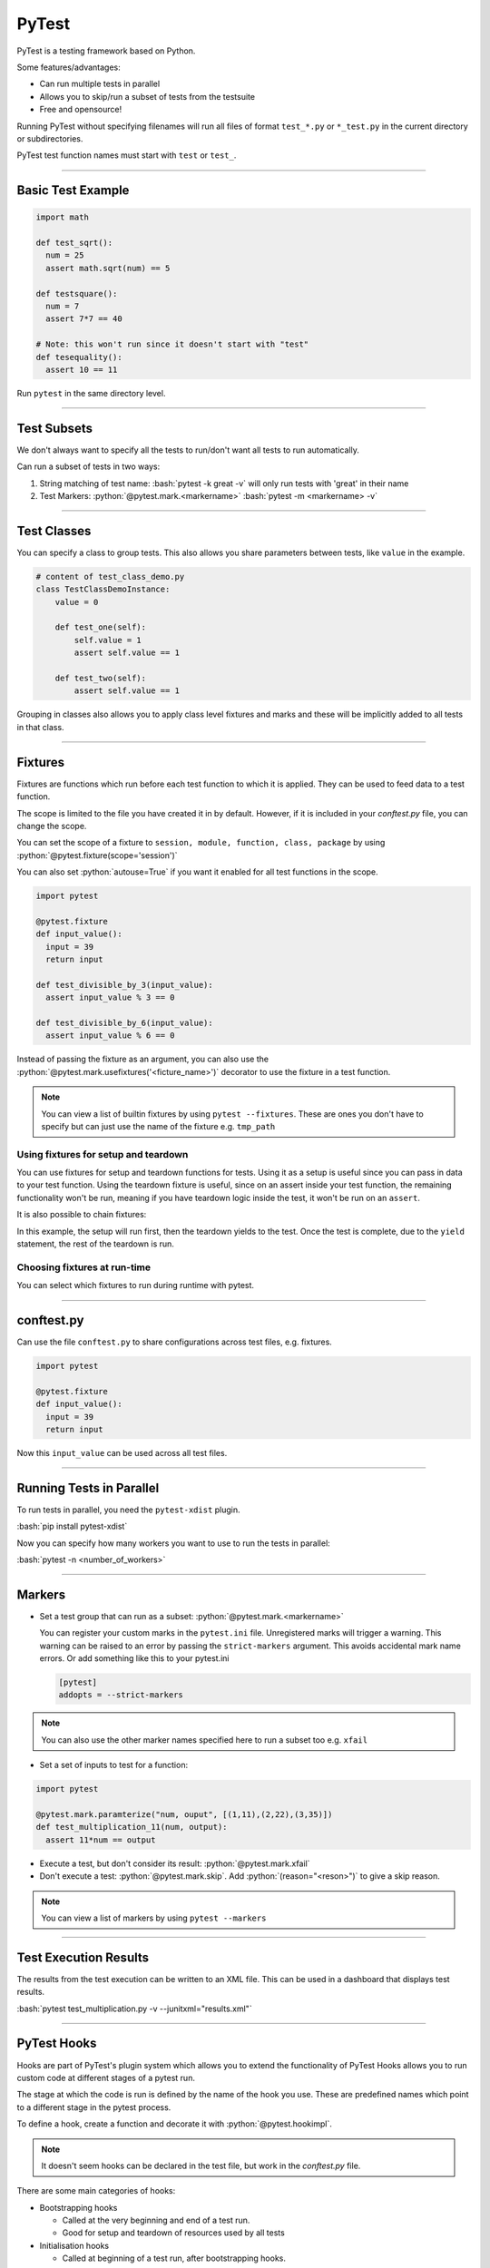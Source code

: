 .. role:: bash(code)
   :language: bash


.. role:: python(code)
    :language: python

PyTest
======

PyTest is a testing framework based on Python.

Some features/advantages:

- Can run multiple tests in parallel
- Allows you to skip/run a subset of tests from the testsuite
- Free and opensource!

Running PyTest without specifying filenames will run all files of format ``test_*.py`` or ``*_test.py``
in the current directory or subdirectories.

PyTest test function names must start with ``test`` or ``test_``.

----

Basic Test Example
------------------

.. code-block:: python

    import math

    def test_sqrt():
      num = 25
      assert math.sqrt(num) == 5

    def testsquare():
      num = 7
      assert 7*7 == 40

    # Note: this won't run since it doesn't start with "test"
    def tesequality():
      assert 10 == 11

Run ``pytest`` in the same directory level.

----

Test Subsets
------------

We don't always want to specify all the tests to run/don't want all tests to run automatically.

Can run a subset of tests in two ways:

1. String matching of test name: 
   :bash:`pytest -k great -v` will only run tests with 'great' in their name

2. Test Markers:
   :python:`@pytest.mark.<markername>`
   :bash:`pytest -m <markername> -v` 

----

Test Classes
------------

You can specify a class to group tests. This also allows you share parameters between
tests, like ``value`` in the example.

.. code-block:: python

  # content of test_class_demo.py
  class TestClassDemoInstance:
      value = 0

      def test_one(self):
          self.value = 1
          assert self.value == 1

      def test_two(self):
          assert self.value == 1

Grouping in classes also allows you to apply class level fixtures and marks and
these will be implicitly added to all tests in that class.

----

Fixtures
--------

Fixtures are functions which run before each test function to which it is applied.
They can be used to feed data to a test function.

The scope is limited to the file you have created it in by default. However, if it is included
in your *conftest.py* file, you can change the scope.

You can set the scope of a fixture to ``session, module, function, class, package`` by using :python:`@pytest.fixture(scope='session')`

You can also set :python:`autouse=True` if you want it enabled for all test functions in the scope.

.. code-block:: python

  import pytest

  @pytest.fixture
  def input_value():
    input = 39
    return input

  def test_divisible_by_3(input_value):
    assert input_value % 3 == 0

  def test_divisible_by_6(input_value):
    assert input_value % 6 == 0

Instead of passing the fixture as an argument, you can also use the :python:`@pytest.mark.usefixtures('<ficture_name>')`
decorator to use the fixture in a test function.

.. note::
  You can view a list of builtin fixtures by using ``pytest --fixtures``. These are ones
  you don't have to specify but can just use the name of the fixture e.g. ``tmp_path`` 


Using fixtures for setup and teardown
^^^^^^^^^^^^^^^^^^^^^^^^^^^^^^^^^^^^^

You can use fixtures for setup and teardown functions for tests.
Using it as a setup is useful since you can pass in data to your test function.
Using the teardown fixture is useful, since on an assert inside your test function, the remaining
functionality won't be run, meaning if you have teardown logic inside the test, it won't be run on
an ``assert``.

.. code-block:: python
  :caption: Example using fixtures for setup and teardown

  @pytest.fixture(scope="function")
  def test_setup():
      print("Test Specific Setup")
      test_data = 5
      return test_data

  @pytest.fixture(scope="function")
  def test_teardown():
      yield
      print("Test Specific Teardown")

  # test_teardown doesn't provide a value so can be declared like this
  @pytest.usefixtures('test_teardown')
  def test_example(test_setup):
    assert test_setup == 3
    

It is also possible to chain fixtures:

.. code-block:: python
  :caption: Example chaining fixtures

  @pytest.fixture(scope="function")
  def test_setup():
      print("Test Specific Setup")
      test_data = 5
      return test_data

  @pytest.fixture(scope="function")
  def test_teardown(test_setup):
      yield test_setup
      print("Test Specific Teardown")

  def test_example(test_teardown):
    assert test_teardown == 3  

In this example, the setup will run first, then the teardown yields to the test.
Once the test is complete, due to the ``yield`` statement, the rest of the teardown
is run.

Choosing fixtures at run-time
^^^^^^^^^^^^^^^^^^^^^^^^^^^^^

You can select which fixtures to run during runtime with pytest.

.. code-block:: python
  :caption: Example dynamically running fixture

  return request.getfixturevalue(argname=fixture_name)

----

conftest.py
-----------

Can use the file ``conftest.py`` to share configurations across test files, e.g. fixtures.

.. code-block:: python

  import pytest

  @pytest.fixture
  def input_value():
    input = 39
    return input

Now this ``input_value`` can be used across all test files.

----

Running Tests in Parallel
-------------------------

To run tests in parallel, you need the ``pytest-xdist`` plugin.

:bash:`pip install pytest-xdist`

Now you can specify how many workers you want to use to run the tests in parallel:

:bash:`pytest -n <number_of_workers>`

----

Markers
-------

- Set a test group that can run as a subset: :python:`@pytest.mark.<markername>`

  You can register your custom marks in the ``pytest.ini`` file. Unregistered marks will trigger a warning.
  This warning can be raised to an error by passing the ``strict-markers`` argument. This avoids accidental
  mark name errors. Or add something like this to your pytest.ini

  .. code-block:: python

    [pytest]
    addopts = --strict-markers

.. note::
  You can also use the other marker names specified here to run a subset too e.g. ``xfail``

- Set a set of inputs to test for a function:

.. code-block:: python

  import pytest

  @pytest.mark.paramterize("num, ouput", [(1,11),(2,22),(3,35)])
  def test_multiplication_11(num, output):
    assert 11*num == output

- Execute a test, but don't consider its result: :python:`@pytest.mark.xfail`
- Don't execute a test: :python:`@pytest.mark.skip`. Add :python:`(reason="<reson>")` to give a skip reason.

.. note::
  You can view a list of markers by using ``pytest --markers``

----

Test Execution Results
----------------------

The results from the test execution can be written to an XML file. This can be
used in a dashboard that displays test results.

:bash:`pytest test_multiplication.py -v --junitxml="results.xml"`

----

PyTest Hooks
------------

Hooks are part of PyTest's plugin system which allows you to extend the functionality of PyTest
Hooks allows you to run custom code at different stages of a pytest run.

The stage at which the code is run is defined by the name of the hook you use. These are predefined
names which point to a different stage in the pytest process.

To define a hook, create a function and decorate it with :python:`@pytest.hookimpl`.

.. note::
  It doesn't seem hooks can be declared in the test file, but work in the *conftest.py* file.

There are some main categories of hooks:

- Bootstrapping hooks

  - Called at the very beginning and end of a test run.
  - Good for setup and teardown of resources used by all tests

- Initialisation hooks

  - Called at beginning of a test run, after bootstrapping hooks.
  - Used to initialise resources before the test run

- Collection hooks

  - Called during the process of collecting the tests that will be run in the test suite
  - Can sutomise the way that tests are collected and add additional tests to the collection

- Test running (runtest) hooks

  - Customise the way tests are run and perform actions before and after a test is run

  .. code-block:: python
    :caption: Example in conftest.py

    import pytest

    @pytest.hookimpl
    def pytest_runtest_setup(item):
        print("Setting up test:", item.name)
        # Perform setup tasks here

- Reporting hooks

  - Called throughout the test process
  - Customise the way results are reported
  - Allows you perform actions based on test results

- Debugging/Interaction Hooks

  - Allows us to interact with the test session or debug issues that might arise

You can find a list of available hooks `Here <https://docs.pytest.org/en/7.1.x/reference/reference.html#hooks>`_.
These are the names you should use to target a specific part of the PyTest process.

.. note::
  Hooks should start with ``pytest_*`` otherwise it won't be recognised as a hook. 


.. code-block:: python
  :caption: Example modifing list of tests to be run after they have been collected

  @pytest.hookimpl
  def pytest_collection_modifyitems(config, items):
    # modify the collected items after they have been collected...
    items.append(items[0])

You can also make a function a *hookwrapper* so that it will wrap another hook function. In the example,
the hookwrapper function is called first. The ``yield`` statement yields to the wrapped hook function. When
that finishes, execution returns to the hookwrapper to complete:

.. code-block:: python

  @pytest.hookimpl(hookwrapper=True)
  def pytest_collection_modifyitems(config, items):
    print('Entering the collection_modifyitems hook')
    yield
    print('Finished the collection_modifyitems hook')

----

Options
-------

- ``-v``: make the output more versbose
- ``-k <substring>``: run a subset of tests based on given substring
- ``-m <markername>``: only run tests with given marker
- ``--maxfail <max_number_of_fails>``: Number of fails after which to halt test execution
- ``-n <num_of_workers>``: How many parallel workers will run the tests
- ``--junittxml=<path_to_file>``: Outputs test results to XML
- ``-s``: This will show :python:`print()` from test functions in the console 

----

Running multiple instances of pytest on the same code
-----------------------------------------------------

There might be a situation where you want to run multiple configs for pytest
on the same repo.

To avoid using the same config, use a *pytest.ini* file to root the pytest instance you are calling.

This can cause an issue with your code trying to find some libraries in higher directory levels.
One thing that might help, is to run ``python -m pytest ...`` instead of ``pytest`` directly. They
are mostly the same except the first one adds more paths than just ``pytest`` by itself.

----

Output Parsing
--------------

Use the ``junitparser`` package to parse output results files produced by pytest with the
``--junit-xml=path`` option.

e.g. ``from junitparser import JUnitXml``

----

Command line arguments
----------------------

You can pass in arguments to pytest in the pytest call.

.. code-block:: python
  :caption: Example passing in command line args to pytest

  # included in conftest.py

  def pytest_addoption(parser):

      parser.addoption(
          "--access_token",
          action="store",
          default="",
          help="token for downloading docker image",
      )

      parser.addoption(
          "--use_local_image",
          action="store_true",
          default=False,
          help="Flag for using local docker image",
      )

The above example shows how you can make a simple flag or a argument with a value.

You can view the argument by using the ``request`` fixture: ``request.config.getoption("--access_token")``

.. note:: 
  It is also possible to add options from the ``pytest.ini`` file:
  ``addopts = --ignore=./dummy_tests`` in the ``[pytest]`` section.


----

Sources
-------

- https://www.tutorialspoint.com/pytest